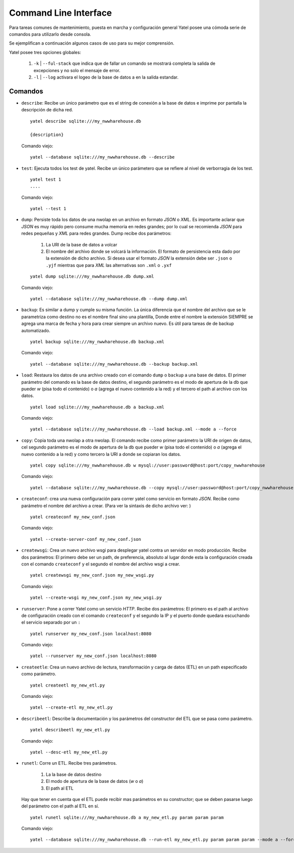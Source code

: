 Command Line Interface
======================

Para tareas comunes de mantenimiento, puesta en marcha y configuración general
Yatel posee una cómoda serie de comandos para utilizarlo desde consola.


Se ejemplifican a continuación algunos casos de uso para su mejor comprensión.


Yatel posee tres opciones globales:

    #. ``-k`` | ``--ful-stack`` que indica que de fallar un comando se mostrará
       completa la salida de excepciones y no solo el mensaje de error.
    #. ``-l`` | ``--log`` activara el logeo de la base de datos a en la salida
       estandar.


Comandos
--------

- ``describe``: Recibe un único parámetro que es el string de conexión a la
  base de datos e imprime por pantalla la descripción de dicha red.

  ::

    yatel describe sqlite:///my_nwwharehouse.db

    {description}

  Comando viejo::

    yatel --database sqlite:///my_nwwharehouse.db --describe

- ``test``: Ejecuta todos los test de yatel. Recibe un único parámetero que
  se refiere al nivel de verborragia de los test.

  ::

    yatel test 1
    ....

  Comando viejo::

    yatel --test 1

- ``dump``: Persiste toda los datos de una nwolap en un archivo en formato
  *JSON* o *XML*. Es importante aclarar que *JSON* es muy rápido pero consume
  mucha memoria en redes grandes; por lo cual se recomienda *JSON* para redes
  pequeñas y *XML* para redes grandes. Dump recibe dos parámetros:

    #. La URI de la base de datos a volcar
    #. El nombre del archivo donde se volcará la información. El formato de
       persistencia esta dado por la extensión de dicho archivo. Si desea usar
       el formato *JSON* la extensión debe ser ``.json`` o ``.yjf`` mientras
       que para *XML* las alternativas son ``.xml`` o ``.yxf``

  ::

    yatel dump sqlite:///my_nwwharehouse.db dump.xml


  Comando viejo::

    yatel --database sqlite:///my_nwwharehouse.db --dump dump.xml


- ``backup``: Es similar a dump y cumple su misma función. La única diferencia
  que el nombre del archivo que se le parametriza como destino no es el nombre
  final sino una plantilla, Donde entre el nombre la extensión SIEMPRE se agrega
  una marca de fecha y hora para crear siempre un archivo nuevo. Es útil para
  tareas de de backup automatizado.

  ::

    yatel backup sqlite:///my_nwwharehouse.db backup.xml


  Comando viejo::

    yatel --database sqlite:///my_nwwharehouse.db --backup backup.xml


- ``load``: Restaura los datos de una archivo creado con el comando ``dump``
  o ``backup`` a una base de datos. El primer parámetro del comando es la
  base de datos destino, el segundo parámetro es el modo de apertura de la db
  que pueder *w* (pisa todo el contenido) o *a* (agrega el nuevo contenido a la red)
  y el tercero el path al archivo con los datos.

  ::

    yatel load sqlite:///my_nwwharehouse.db a backup.xml


  Comando viejo::

    yatel --database sqlite:///my_nwwharehouse.db --load backup.xml --mode a --force


- ``copy``: Copia toda una nwolap a otra nwolap. El comando recibe como primer
  parámetro la URI de origen de datos, cel segundo parámetro es el
  modo de apertura de la db que pueder *w* (pisa todo el contenido) o
  *a* (agrega el nuevo contenido a la red) y como tercero la URI a donde se
  copiaran los datos.

  ::

    yatel copy sqlite:///my_nwwharehouse.db w mysql://user:password@host:port/copy_nwwharehouse


  Comando viejo::

    yatel --database sqlite:///my_nwwharehouse.db --copy mysql://user:password@host:port/copy_nwwharehouse --force --mode w


- ``createconf``: crea una nueva configuración para correr yatel como servicio
  en formato *JSON*. Recibe como parámetro el nombre del archivo a crear.
  (Para ver la sintaxis de dicho archivo ver: )

  ::

    yatel createconf my_new_conf.json


  Comando viejo::

    yatel --create-server-conf my_new_conf.json


- ``createwsgi``: Crea un nuevo archivo wsgi para desplegar yatel contra un
  servidor en modo producción. Recibe dos parámetros: El primero debe ser
  un path, de preferencia, absoluto al lugar donde esta la configuración creada
  con el comando ``createconf`` y el segundo el nombre del archivo wsgi a
  crear.


  ::

    yatel createwsgi my_new_conf.json my_new_wsgi.py


  Comando viejo::

    yatel --create-wsgi my_new_conf.json my_new_wsgi.py


- ``runserver``: Pone a correr Yatel como un servicio *HTTP*. Recibe dos
  parámetros: El primero es el path al archivo de configuración creado con el
  comando ``createconf`` y el segundo la IP y el puerto donde quedara escuchando
  el servicio separado por un ``:``

  ::

    yatel runserver my_new_conf.json localhost:8080


  Comando viejo::

    yatel --runserver my_new_conf.json localhost:8080


- ``createetle``: Crea un nuevo archivo de lectura, transformación y carga de
  datos (ETL) en un path especificado como parámetro.

  ::

    yatel createetl my_new_etl.py

  Comando viejo::

    yatel --create-etl my_new_etl.py


- ``describeetl``: Describe la documentación y los parámetros del constructor
  del ETL que se pasa como parámetro.

  ::

    yatel describeetl my_new_etl.py

  Comando viejo::

    yatel --desc-etl my_new_etl.py


- ``runetl``: Corre un ETL. Recibe tres parámetros.

    #. La la base de datos destino
    #. El modo de apertura de la base de datos (*w* o *a*)
    #. El path al ETL

  Hay que tener en cuenta que el ETL puede recibir mas parámetros en su constructor;
  que se deben pasarse luego del parámetro con el path al ETL en sí.

  ::

    yatel runetl sqlite:///my_nwwharehouse.db a my_new_etl.py param param param


  Comando viejo::

    yatel --database sqlite:///my_nwwharehouse.db --run-etl my_new_etl.py param param param --mode a --force


